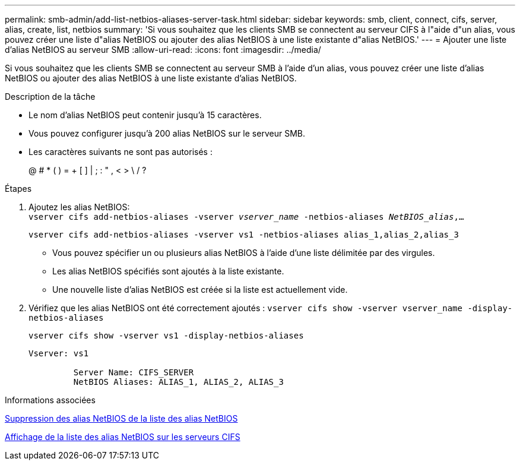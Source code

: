 ---
permalink: smb-admin/add-list-netbios-aliases-server-task.html 
sidebar: sidebar 
keywords: smb, client, connect, cifs, server, alias, create, list, netbios 
summary: 'Si vous souhaitez que les clients SMB se connectent au serveur CIFS à l"aide d"un alias, vous pouvez créer une liste d"alias NetBIOS ou ajouter des alias NetBIOS à une liste existante d"alias NetBIOS.' 
---
= Ajouter une liste d'alias NetBIOS au serveur SMB
:allow-uri-read: 
:icons: font
:imagesdir: ../media/


[role="lead"]
Si vous souhaitez que les clients SMB se connectent au serveur SMB à l'aide d'un alias, vous pouvez créer une liste d'alias NetBIOS ou ajouter des alias NetBIOS à une liste existante d'alias NetBIOS.

.Description de la tâche
* Le nom d'alias NetBIOS peut contenir jusqu'à 15 caractères.
* Vous pouvez configurer jusqu'à 200 alias NetBIOS sur le serveur SMB.
* Les caractères suivants ne sont pas autorisés :
+
@ # * ( ) = + [ ] | ; : " , < > \ / ?



.Étapes
. Ajoutez les alias NetBIOS: +
`vserver cifs add-netbios-aliases -vserver _vserver_name_ -netbios-aliases _NetBIOS_alias_,...`
+
`vserver cifs add-netbios-aliases -vserver vs1 -netbios-aliases alias_1,alias_2,alias_3`

+
** Vous pouvez spécifier un ou plusieurs alias NetBIOS à l'aide d'une liste délimitée par des virgules.
** Les alias NetBIOS spécifiés sont ajoutés à la liste existante.
** Une nouvelle liste d'alias NetBIOS est créée si la liste est actuellement vide.


. Vérifiez que les alias NetBIOS ont été correctement ajoutés : `vserver cifs show -vserver vserver_name -display-netbios-aliases`
+
`vserver cifs show -vserver vs1 -display-netbios-aliases`

+
[listing]
----
Vserver: vs1

         Server Name: CIFS_SERVER
         NetBIOS Aliases: ALIAS_1, ALIAS_2, ALIAS_3
----


.Informations associées
xref:remove-netbios-aliases-from-list-task.adoc[Suppression des alias NetBIOS de la liste des alias NetBIOS]

xref:display-list-netbios-aliases-task.adoc[Affichage de la liste des alias NetBIOS sur les serveurs CIFS]

